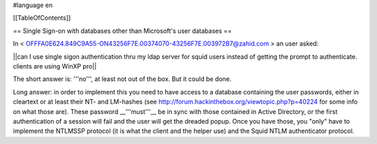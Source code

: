#language en

[[TableOfContents]]

== Single Sign-on with databases other than Microsoft's user databases ==

In < OFFFA0E624.849C9A55-ON43256F7E.00374070-43256F7E.003972B7@zahid.com > an user asked:

||can I use single sigon authentication thru my ldap server for squid users instead of getting the prompt to authenticate. clients are using WinXP pro||

The short answer is: '''no''', at least not out of the box. But it could be done.

Long answer: in order to implement this you need to have access to a database containing the user passwords, either in cleartext or at least their NT- and LM-hashes (see http://forum.hackinthebox.org/viewtopic.php?p=40224 for some info on what those are). These password __'''must'''__ be in sync with those contained in Active Directory, or the first authentication of a session will fail and the user will get the dreaded popup. Once you have those, you "only" have to implement the NTLMSSP protocol (it is what the client and the helper use) and the Squid NTLM authenticator protocol.
